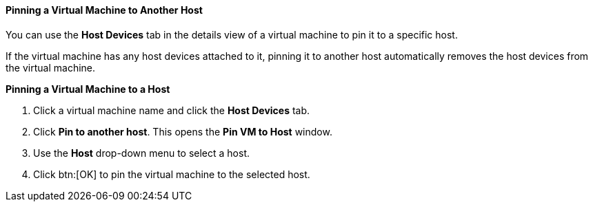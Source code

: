 :_content-type: PROCEDURE
:_content-type: PROCEDURE
:_content-type: PROCEDURE
[id="Pinning_a_Virtual_Machine_to_Another_Host"]
==== Pinning a Virtual Machine to Another Host

You can use the *Host Devices* tab in the details view of a virtual machine to pin it to a specific host.

If the virtual machine has any host devices attached to it, pinning it to another host automatically removes the host devices from the virtual machine. 


*Pinning a Virtual Machine to a Host*

. Click a virtual machine name and click the *Host Devices* tab.
. Click *Pin to another host*. This opens the *Pin VM to Host* window.
. Use the *Host* drop-down menu to select a host.
. Click btn:[OK] to pin the virtual machine to the selected host.


